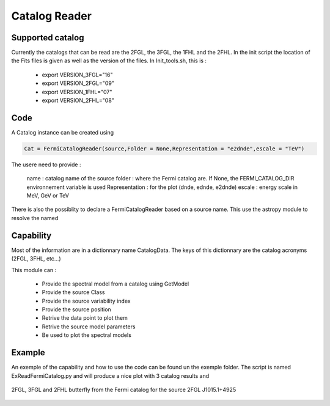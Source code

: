 .. _FermiCatalog:

Catalog Reader
=============

Supported catalog
-----------------

Currently the catalogs that can be read are the 2FGL, the 3FGL, the 1FHL and the 2FHL. In the init script the location
of the Fits files is given as well as the version of the files. In Init_tools.sh, this is :

  * export VERSION_3FGL="16"
  * export VERSION_2FGL="09"
  * export VERSION_1FHL="07"
  * export VERSION_2FHL="08"


Code
----

A Catalog instance can be created using 

.. code-block:: python

    Cat = FermiCatalogReader(source,Folder = None,Representation = "e2dnde",escale = "TeV")

The usere need to provide :

    name    : catalog name of the source
    folder  : where the Fermi catalog are. If None, the FERMI_CATALOG_DIR environnement variable is used
    Representation : for the plot (dnde, ednde, e2dnde)
    escale  : energy scale in MeV, GeV or TeV

There is also the possiblity to declare a FermiCatalogReader based on a source name. This use the astropy module to resolve the named

.. code-block:: python
    source = "M 87"
    Cat = FermiCatalogReader.fromName(source,FK5,None,"e2dnde","TeV")

Capability
----------

Most of the information are in a dictionnary name CatalogData. The keys of this dictionnary are the catalog acronyms (2FGL, 3FHL, etc...)

This module can :

   * Provide the spectral model from a catalog using GetModel
   * Provide the source Class
   * Provide the source variability index
   * Provide the source position
   * Retrive the data point to plot them
   * Retrive the source model parameters
   * Be used to plot the spectral models


Example
-------

An exemple of the capability and how to use the code can be found un the exemple folder. The script is named ExReadFermiCatalog.py and will produce a nice plot with 3 catalog results and 

.. figure::  _static/Catalog_Ex.png
   :align:   center
	
   2FGL, 3FGL and 2FHL butterfly from the Fermi catalog for the source 2FGL J1015.1+4925
